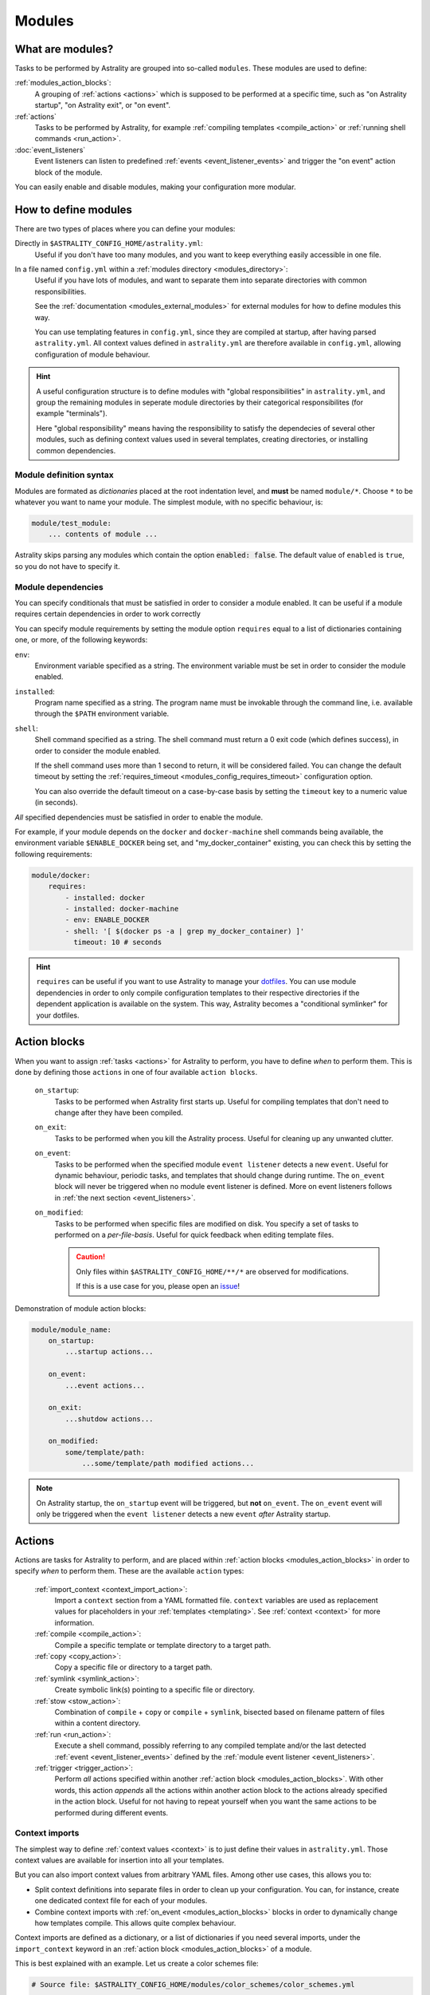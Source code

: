 .. _modules:

=======
Modules
=======

What are modules?
=================

Tasks to be performed by Astrality are grouped into so-called ``modules``.
These modules are used to define:

:ref:`modules_action_blocks`:
    A grouping of :ref:`actions <actions>` which is supposed to be performed at a specific time, such as "on Astrality startup", "on Astrality exit", or "on event".

:ref:`actions`
    Tasks to be performed by Astrality, for example :ref:`compiling templates <compile_action>` or :ref:`running shell commands <run_action>`.

:doc:`event_listeners`
    Event listeners can listen to predefined :ref:`events <event_listener_events>` and trigger the "on event" action block of the module.

You can easily enable and disable modules, making your configuration more modular.

.. _modules_how_to_define:

How to define modules
=====================

There are two types of places where you can define your modules:

Directly in ``$ASTRALITY_CONFIG_HOME/astrality.yml``:
    Useful if you don't have too many modules, and you want to keep everything easily accessible in one file.

In a file named ``config.yml`` within a :ref:`modules directory <modules_directory>`:
    Useful if you have lots of modules, and want to separate them into separate directories with common responsibilities.

    See the :ref:`documentation <modules_external_modules>` for external modules for how to define modules this way.

    You can use templating features in ``config.yml``, since they are compiled at startup, after having parsed ``astrality.yml``.
    All context values defined in ``astrality.yml`` are therefore available in ``config.yml``, allowing configuration of module behaviour.

.. hint::
    A useful configuration structure is to define modules with "global responsibilities" in ``astrality.yml``, and group the remaining modules in seperate module directories by their categorical responsibilites (for example "terminals").

    Here "global responsibility" means having the responsibility to satisfy the dependecies of several other modules, such as defining context values used in several templates, creating directories, or installing common dependencies.

Module definition syntax
------------------------
Modules are formated as *dictionaries* placed at the root indentation level, and **must** be named ``module/*``.
Choose ``*`` to be whatever you want to name your module.
The simplest module, with no specific behaviour, is:

.. code-block:: yaml

    module/test_module:
        ... contents of module ...

Astrality skips parsing any modules which contain the option :code:`enabled: false`.
The default value of ``enabled`` is ``true``, so you do not have to specify it.


.. _module_requires:

Module dependencies
-------------------

You can specify conditionals that must be satisfied in order to consider a module enabled.
It can be useful if a module requires certain dependencies in order to work correctly

You can specify module requirements by setting the module option ``requires``
equal to a list of dictionaries containing one, or more, of the following
keywords:

``env``:
    Environment variable specified as a string. The environment variable must
    be set in order to consider the module enabled.

``installed``:
    Program name specified as a string. The program name must be invokable
    through the command line, i.e. available through the ``$PATH`` environment
    variable.

``shell``:
    Shell command specified as a string. The shell command must return a 0 exit
    code (which defines success), in order to consider the module enabled.

    If the shell command uses more than 1 second to return, it will be
    considered failed. You can change the default timeout by setting the
    :ref:`requires_timeout <modules_config_requires_timeout>` configuration
    option.

    You can also override the default timeout on a case-by-case basis by
    setting the ``timeout`` key to a numeric value (in seconds).


*All* specified dependencies must be satisfied in order to enable the module.

For example, if your module depends on the ``docker`` and ``docker-machine``
shell commands being available, the environment variable ``$ENABLE_DOCKER``
being set, and "my_docker_container" existing, you can check this by setting
the following requirements:

.. code-block:: yaml

    module/docker:
        requires:
            - installed: docker
            - installed: docker-machine
            - env: ENABLE_DOCKER
            - shell: '[ $(docker ps -a | grep my_docker_container) ]'
              timeout: 10 # seconds

.. hint::
    ``requires`` can be useful if you want to use Astrality to manage your `dotfiles <https://medium.com/@webprolific/getting-started-with-dotfiles-43c3602fd789>`_. You can use module dependencies in order to only compile configuration templates to their respective directories if the dependent application is available on the system. This way, Astrality becomes a "conditional symlinker" for your dotfiles.


.. _modules_action_blocks:

Action blocks
=============

When you want to assign :ref:`tasks <actions>` for Astrality to perform, you have to define *when* to perform them. This is done by defining those ``actions`` in one of four available ``action blocks``.

    .. _module_events_on_startup:

    ``on_startup``:
        Tasks to be performed when Astrality first starts up.
        Useful for compiling templates that don't need to change after they have been compiled.

    .. _module_events_on_exit:

    ``on_exit``:
        Tasks to be performed when you kill the Astrality process.
        Useful for cleaning up any unwanted clutter.

    .. _module_events_on_event:

    ``on_event``:
        Tasks to be performed when the specified module ``event listener`` detects a new ``event``.
        Useful for dynamic behaviour, periodic tasks, and templates that should change during runtime.
        The ``on_event`` block will never be triggered when no module event listener is defined.
        More on event listeners follows in :ref:`the next section <event_listeners>`.

    ``on_modified``:
        Tasks to be performed when specific files are modified on disk.
        You specify a set of tasks to performed on a *per-file-basis*.
        Useful for quick feedback when editing template files.

        .. caution::
            Only files within ``$ASTRALITY_CONFIG_HOME/**/*`` are observed for modifications.

            If this is a use case for you, please open an `issue <https://github.com/jakobgm/astrality/issues>`_!

Demonstration of module action blocks:

.. code-block:: yaml

    module/module_name:
        on_startup:
            ...startup actions...

        on_event:
            ...event actions...

        on_exit:
            ...shutdow actions...

        on_modified:
            some/template/path:
                ...some/template/path modified actions...

.. note::
    On Astrality startup, the ``on_startup`` event will be triggered, but **not** ``on_event``. The ``on_event`` event will only be triggered when the ``event listener`` detects a new ``event`` *after* Astrality startup.

.. _actions:

Actions
=======

Actions are tasks for Astrality to perform, and are placed within :ref:`action
blocks <modules_action_blocks>` in order to specify *when* to perform them.
These are the available ``action`` types:

    :ref:`import_context <context_import_action>`:
        Import a ``context`` section from a YAML formatted file. ``context``
        variables are used as replacement values for placeholders in your
        :ref:`templates <templating>`. See :ref:`context <context>` for more
        information.

    :ref:`compile <compile_action>`:
        Compile a specific template or template directory to a target path.

    :ref:`copy <copy_action>`:
        Copy a specific file or directory to a target path.

    :ref:`symlink <symlink_action>`:
        Create symbolic link(s) pointing to a specific file or directory.

    :ref:`stow <stow_action>`:
        Combination of ``compile`` + ``copy`` or ``compile`` + ``symlink``,
        bisected based on filename pattern of files within a content directory.

    :ref:`run <run_action>`:
        Execute a shell command, possibly referring to any compiled template
        and/or the last detected :ref:`event <event_listener_events>` defined
        by the :ref:`module event listener <event_listeners>`.

    :ref:`trigger <trigger_action>`:
        Perform *all* actions specified within another :ref:`action block
        <modules_action_blocks>`. With other words, this action *appends* all
        the actions within another action block to the actions already
        specified in the action block. Useful for not having to repeat yourself
        when you want the same actions to be performed during different events.


.. _context_import_action:

Context imports
---------------

The simplest way to define :ref:`context values <context>` is to just define their values in ``astrality.yml``.
Those context values are available for insertion into all your templates.

But you can also import context values from arbitrary YAML files. Among other use cases, this allows you to:

* Split context definitions into separate files in order to clean up your configuration. You can, for instance, create one dedicated context file for each of your modules.
* Combine context imports with :ref:`on_event <modules_action_blocks>` blocks in order to dynamically change how templates compile. This allows quite complex behaviour.

Context imports are defined as a dictionary, or a list of dictionaries if you need several imports, under the ``import_context`` keyword in an :ref:`action block <modules_action_blocks>` of a module.

This is best explained with an example. Let us create a color schemes file:

.. code-block:: yaml

    # Source file: $ASTRALITY_CONFIG_HOME/modules/color_schemes/color_schemes.yml

    context/gruvbox_dark:
        background: 282828
        foreground: ebdbb2

Then let us import the gruvbox color scheme into the "colors" :ref:`context <context>` section:

.. code-block:: yaml

    # Source file: $ASTRALITY_CONFIG_HOME/astrality.yml

    module/color_scheme:
        on_startup:
            import_context:
                from_path: modules/color_schemes/color_schemes.yml
                from_section: gruvbox_dark
                to_section: colors

This is functionally equivalent to writing:

.. code-block:: yaml

    # Source file: $ASTRALITY_CONFIG_HOME/astrality.yml

    context/colors:
        background: 282828
        foreground: ebdbb2

.. hint::
    You may wonder why you would want to use this kind of redirection when definining context variables. The advantages are:

        * You can now use ``{{ colors.foreground }}`` in all your templates instead of ``{{ gruvbox_dark.foreground }}``. Since your templates do not know exactly *which* color scheme you are using, you can easily change it in the future by editing only one line in ``astrality.yml``.

        * You can use ``import_context`` in a ``on_event`` action block in order to change your colorscheme based on the time of day. Perhaps you want to use "gruvbox light" during daylight, but change to "gruvbox dark" after dusk?

The available attributes for ``import_context`` are:

    ``from_path``:
        A YAML formatted file containing :ref:`context sections <context>`.

    ``from_section``: *[Optional]*
        Which context section to import from the file specified in ``from_path``.

        If none is specified, all sections defined in ``from_path`` will be
        imported.

    ``to_section``: *[Optional]*
        What you want to name the imported context section. If this attribute is omitted, Astrality will use the same name as ``from_section``.

        This option will only have an effect if ``from_section`` is specified.


.. _compile_action:

Compile templates
-----------------

Template compilations are defined as a dictionary, or a list of dictionaries,
under the ``compile`` keyword in an :ref:`action block <modules_action_blocks>`
of a module.

Each template compilation action has the following available attributes:

    ``content:``
        Path to either a template file or template directory.

        If ``content`` is a directory, Astrality will compile all templates
        recursively to the ``target`` directory, preserving the directory
        hierarchy.

    ``target:`` *[Optional]*
        *Default:* Temporary file created by Astrality.

        Path which specifies where to put the *compiled* template.

        You can skip this option if you do not care where the compiled template
        is placed, and what it is named. You can still use the compiled result
        by writing ``{template_path}`` in the rest of your module. This
        placeholder will be replaced with the absolute path of the compiled
        template. You can for instance refer to the file in :ref:`a shell
        command <run_action>`.

        .. warning::
            When you do not provide Astrality with a ``target`` path for
            a template, Astrality will create a *temporary* file as the target
            for compilation. This file will be automatically deleted when you
            quit Astrality.

    .. _compile_action_include:

    ``include`` *[Optional]*
        *Default:* ``'(.+)'``

        Regular expression defining which filenames that are considered to be
        templates. Useful when ``content`` is a directory which contains
        non-template files. By default Astrality will try to compile all files.

        If you specify a capture group, astrality will use the captured string
        as the target filename. For example, ``templates: 'template\.(.+)'``
        will match the file "template.kitty.conf" and rename the target to
        "kitty.conf".

        .. hint::
            You can test your regex `here <https://regex101.com/r/myMbmT/1>`_.
            Astrality uses the capture group with the greatest index.

    .. _compile_action_permissions:

    ``permissions:`` *[Optional]*
        *Default:* Same permissions as the template file.

        The file mode (i.e. permission bits) assigned to the *compiled* template.
        Given either as a string of octal permissions, such as ``'755'``, or as
        a string of symbolic permissions, such as ``'u+x'``. This option is
        passed to the linux shell command ``chmod``. Refer to ``chmod``'s
        manual for the full details on possible arguments.

        .. note::
            The permissions specified in the ``permissions`` option are applied
            *on top* of the default permissions copied from the template file.

            For example, if the template's permissions are ``rw-r--r-- (644)``
            and the value of ``'ug+x'`` is supplied for the ``permissions``
            option, the ``644`` permissions will first be copied to the
            resulting compiled file and then ``chmod ug+x`` will be applied on
            top of that to give a resulting permission on the file of
            ``rwxr-xr-- (754)``.

            If an invalid value is supplied for the ``permissions`` option,
            only the default permissions are copied to the compiled file.


Here is an example:

.. code-block:: yaml

    module/desktop:
        on_startup:
            compile:
                - content: modules/scripts/executable.sh.template
                  target: ${XDG_CONFIG_HOME}/bin/executable.sh
                  permissions: 0o555
                - content: modules/desktop/conky_module.template

            run:
                - shell: conky -c {modules/desktop/conky_module.template}
                - shell: polybar bar

Notice that the shell command ``conky -c
{modules/desktop/conky_module.template}`` is replaced with something like
``conky -c /tmp/astrality/compiled.conky_module.template``.

.. note::
    All relative file paths are interpreted relative to the :ref:`config
    directory<config_directory>` of Astrality.


.. _symlink_action:

Symlink files
-------------

You can ``symlink`` a file or directory to a target destination. Directories
will be recursively symlinked, leaving any non-conflicting files intact. The
``symlink`` action have the following available parameters.

    ``content:``
        The target of the symlinking, with other words a path to a file or
        directory with the actual file content.

        If ``to`` is a directory, Astrality will create an identical
        directory hierarchy at the ``from`` directory path and create
        separate symlinks for each file in ``to``.

    ``target:``
        Where to place the symlink(s).

        .. caution::
            This is the *location* of the symlink, **not** where the symlink
            *points to*.

    ``include`` *[Optional]*
        *Default:* ``'(.+)'``

        Regular expression restricting which filenames that should be
        symlinked. By default Astrality will try to symlink all files.

        If you specify a capture group, astrality will use the captured string
        as the symlink name. For example, ``include: 'symlink\.(.+)'`` will
        match the file "symlink.wallpaper.jpeg" and rename the symlink to
        "wallpaper.jpeg".


.. _copy_action:

Copy files
----------

You can ``copy`` a file or directory to a target destination. Directories will
be recursively copied, leaving non-conflicting files intact. The ``copy``
action have the following available parameters.

    ``content:``
        Where to copy *from*, with other words a path to a file or directory
        with existing content to be copied.

        If ``content`` is a directory, Astrality will create an identical
        directory hierarchy at the ``to`` directory path and recursively
        copy all files.

    ``target:``
        A path specifying where to copy *to*.
        Any non-conflicting files at the target destination will be left alone.

    ``include`` *[Optional]*
        *Default:* ``'(.+)'``

        Regular expression restricting which filenames that should be
        copied. By default Astrality will try to copy all files.

        If you specify a capture group, astrality will use the captured string
        as the name for the copied file. For example, ``include: 'copy\.(.+)'``
        will copy the file "copy.binary.blob" and rename the copy to
        "binary.blob".

    ``permissions:`` *[Optional]*
        *Default:* Same permissions as the original file(s).

        See :ref:`compilation permissions <compile_action_permissions>` for
        more information.



.. _stow_action:

Stow a directory
----------------

Often you want to:

#. Move all content from a directory in your dotfile repository to a specific
   target directory, while...
#. Compiling any template according to a consistent naming scheme, and...
#. Symlink or copy the remaining files which are *not* templates.

The ``stow`` action type allows you to do just that! Stow has the following
available parameters:

    ``content:``
        Path to a directory of mixed content, i.e. both templates and
        non-templates.

    ``target:``
        Path to directory where processed content should be placed.
        Templates will be compiled to ``target``, and the remaining files will
        be treated according to the ``non_templates`` parameter.

    ``templates:`` *[Optional]*
        *Default:* ``'template\.(.+)'``

        Regular expression restricting which filenames that should be compiled
        as templates. By default, Astrality will only compile files named
        "template.*" and rename the compilation target to "*".

        See the compile action :ref:`include parameter <compile_action_include>`
        for more information.

    ``non_templates:`` *[Optional]*
        *Default:* ``'symlink'``

        *Accepts:* ``symlink``, ``copy``, ``ignore``

        What to do with files that do not match the ``templates`` regex.

    ``permissions:`` *[Optional]*
        *Default:* Same permissions as the original file(s).

        See :ref:`compilation permissions <compile_action_permissions>` for
        more information.


Here is an example module which compiles all files matching the glob
``$XDG_CONFIG_HOME/**/*.t``, and places the *compiled* template besides the
template, but *without* the file extension ".t". It leaves all other files
alone:

.. code-block:: yaml

    # $ASTRALITY_CONFIG_HOME/astrality.yml

    module/dotfiles:
        on_startup:
            stow:
                content: $XDG_CONFIG_HOME
                target: $XDG_CONFIG_HOME
                templates: '(.+)\.t'
                non_templates: ignore



.. _run_action:

Run shell commands
------------------

You can instruct Astrality to run an arbitrary number of shell commands when different :ref:`action blocks <modules_action_blocks>` are triggered.
Each shell command is specified as a dictionary.
The shell command is specified as a string keyed to ``shell``.
Place the commands within a list under the ``run`` option of an :ref:`action block <modules_action_blocks>`.
See the example below.

You can place the following placeholders within your shell commands 

    ``{event}``:
        The last event detected by the :ref:`module event listener <event_listeners>`.

    ``{template_path}``:
        Replaced with the absolute path of the *compiled* version of the template placed at the path ``template_path``.

Example:

.. code-block:: yaml

    module/weekday_module:
        event_listener:
            type: weekday

        on_startup:
            run:
                - shell: 'notify-send "You just started Astrality, and the day is {event}"'

        on_event:
            run:
                - shell: 'notify-send "It is now midnight, have a great {event}! I'm creating a notes document for this day."'
                - shell: 'touch ~/notes/notes_for_{event}.txt'

        on_exit:
            run:
                - shell: 'echo "Deleting today's notes!"'
                - shell: 'rm ~/notes/notes_for_{event}.txt'

You can actually place these placeholders in any action type's string values.
Placeholders are replaced at runtime every time an action is triggered.

.. warning::
    ``template/path`` must be compiled when an action type with a
    ``{template/path}`` placeholder is executed. Otherwise, Astrality does not
    know what to replace the placeholder with, so it will leave it alone and
    log an error instead.

.. _trigger_action:

Trigger action blocks
---------------------

From one :ref:`action block <modules_action_blocks>` you can trigger another action block by specifying a ``trigger`` action.

Each trigger option is a dictionary with a mandatory ``block`` key, on of
``on_startup``, ``on_event``, ``on_exit``, or ``on_modified``. In the case of
setting ``block: on_modified``, you have to specify an additional ``path`` key
indicating which file modification block you want to trigger.

An example of a module using ``trigger`` actions:

.. code-block:: yaml

    module/module_using_triggers:
        event_listener:
            type: weekday

        on_startup:
            run:
                - shell: startup_command

            trigger:
                - block: on_event

        on_event:
            import_context:
                - from_path: contexts/A.yml
                  from_section: '{event}'
                  to_section: a_stuff

            trigger: 
                - block: on_modified
                  path: templates/templateA

        on_modified:
            templates/A.template:
                compile:
                    content: templates/A.template

                run: shell_command_dependent_on_templateA

This is equivalent to writing the following module:

.. code-block:: yaml

    module/module_using_triggers:
        event_listener:
            type: weekday

        on_startup:
            import_context:
                - from_path: contexts/A.yml
                  from_section: '{event}'
                  to_section: a_stuff

            compile:
                content: templates/templateA

            run:
                - shell: startup_command
                - shell: shell_command_dependent_on_templateA

        on_event:
            import_context:
                from_path: contexts/A.yml
                from_section: '{event}'
                to_section: a_stuff

            compile:
                content: templateA

            run:
                - shell: shell_command_dependent_on_templateA

        on_modified:
            templates/templateA:
                compile:
                    content: templates/templateA

                run:
                    - shell: shell_command_dependent_on_templateA


.. hint::
    You can use ``trigger: on_event`` in the ``on_startup`` block in order to
    consider the event detected on Astrality startup as a new ``event``.

    The ``trigger`` action can also help you reduce the degree of repetition in
    your configuration.


The execution order of module actions
-------------------------------------

The order of action execution is as follows:

    #. :ref:`context_import <context_import_action>` for each module.
    #. :ref:`symlink <symlink_action>` for each module.
    #. :ref:`copy <copy_action>` for each module.
    #. :ref:`compile <compile_action>` for each module.
    #. :ref:`stow <stow_action>` for each module.
    #. :ref:`run <run_action>` for each module.

Modules are iterated over from top to bottom such that they appear in
``astrality.yml``. This ensures the following invariants:

    * When you compile templates, all ``context`` imports have been performed,
      and are available for placeholder substitution.
    * When you run shell commands, all (non-)templates have been
      compiled/copied/symlinked, and are available for reference.


.. _modules_global_config:

Global configuration options for modules
========================================

Global configuration options for all your modules are specified in ``astrality.yml`` within a dictionary named ``config/modules`` at root indentation, i.e.:

.. code-block:: yaml

    # Source file: $ASTRALITY_CONFIG_HOME/astrality.yml

    config/modules:
        option1: value1
        option2: value2
        ...

**Available modules configuration options**:

.. _modules_config_requires_timeout:

``requires_timeout:``
    *Default:* ``1``

    Determines how long Astrality waits for :ref:`module requirements <module_requires>` to exit successfully, given in seconds. If the requirement times out, it will be considered failed.

    *Useful when requirements are costly to determine, but you still do not want them to time out.*

``run_timeout:``
    *Default:* ``0``

    Determines how long Astrality waits for module :ref:`run actions <run_action>` to exit, given in seconds.

    *Useful when you are dependent on shell commands running sequantially.*

``reprocess_modified_files:``
    *Default:* ``false``

    If enabled, Astrality will watch for file modifications in
    ``$ASTRALITY_CONFIG_HOME``.
    All ``compile_action`` items that contain ``template`` paths that have been
    modified will be compiled again.

    .. hint::
        You can have more fine-grained control over exactly *what* happens when
        a file is modified by using the ``on_modified`` :ref:`module event <modules_action_blocks>`.
        This way you can run shell commands, import context values, and compile
        arbitrary templates when specific files are modified on disk.

    .. caution::
        At the moment, Astrality only watches for file changes recursively within
        ``$ASTRALITY_CONFIG_HOME``.

.. _modules_directory:

``modules_directory:``
    *default:* ``modules``

    Where Astrality looks for externally defined configurations directories.

.. _modules_enabled_modules:

``enabled_modules:``
    *default:*

    .. code-block:: yaml

        enabled_modules:
            - name: '*'
            - name: '*::*'

    A list of modules which you want Astrality to use.
    By default, Astrality enables all defined modules.

    Specifying ``enabled_modules`` allows you to define a module without necessarily using it, making configuration switching easy.

    Modules defined in ``astrality.yml`` are enabled by appending ``name: name_of_module`` to ``enabled_modules``.
    If you have defined a module named ``vim`` in ``$ASTRALITY_CONFIG_HOME/<modules_directory>/text_editors/config.yml``,
    you can enable it by writing ``name: text_editors::vim``.

    **You can also use wildcards when specifying enabled modules:**

    * ``name: '*'`` enables all modules defined in: ``$ASTRALITY_CONFIG_HOME/astrality.yml``.
    * ``name: 'text_editors::*`` enables all modules defined in: ``$ASTRALITY_CONFIG_HOME/<modules_directory>/text_editors/config.yml``.
    * ``name: '*::*`` enables all modules defined in: ``$ASTRALITY_CONFIG_HOME/<modules_directory>/*/config.yml``.


.. _modules_external_modules:

Module subdirectories
=====================

You can define "external modules" in files named ``config.yml`` placed within separate subdirectories of your :ref:`modules directory <modules_directory>`.
This allows you to clean up your configuration and more easily share modules with others.

Another advantage of using module directories is that all :ref:`context values <context>` defined in ``astrality.yml`` are available for placeholder substitution in ``config.yml``.
Astrality compiles any enabled ``config.yml`` before parsing it.
This allows you to modify the behaviour of modules based on context, useful if you want to offer configuration options for modules.

#. Define your modules in ``$ASTRALITY_CONFIG_HOME/<modules_directory>/directory/config.yml``.
#. :ref:`Enable <modules_enabled_modules>` modules from this config file by appending ``name: directory::module_name`` to ``enabled_modules``.
   Alternatively, you can enable *all* modules defined in a module directory by appending ``name: directory::*`` instead.

By default, all module subdirectories are enabled.

Context values defined in ``astrality.yml`` have preference above context values defined in module subdirectories, allowing you to define default context values, while still allowing others to override these values.

.. caution::
    All relative paths and shell commands in external modules are interpreted relative to the external module directory,
    not ``$ASTRALITY_CONFIG_HOME``.
    This way it is more portable between different configurations.


.. _modules_github:

GitHub modules
==============

You can share a module directory with others by publishing the module subdirectory to `GitHub <https://github.com>`_.
Just define ``config.yml`` at the repository root, i.e. where ``.git`` exists, and include any dependent files within the repository.

Others can fetch your module by appending ``name: github::<your_github_username>/<repository>`` to ``enabled_modules``.

For example enabling the module named ``module_name`` defined in ``config.yml`` in the repository at https://github.com/username/repository:

.. code-block:: yaml

    config/modules:
        enabled_modules:
            - name: github::username/repository::module_name

Astrality will automatically fetch the module on startup and place it within ``$ASTRALITY_CONFIG_HOME/<modules_directory>/username/repository``.
If you want to automatically update the GitHub module, you can specify ``autoupdate: true``:

.. code-block:: yaml

    config/modules:
        enabled_modules:
            - name: github::username/repository::module_name
              autoupdate: true

If ``module_name`` is not specified, all modules will be enabled:

.. code-block:: yaml

    config/modules:
        enabled_modules:
            - name: github::username/repository
              autoupdate: true
